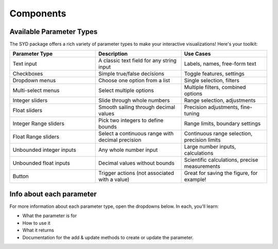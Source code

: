 Components
==========

Available Parameter Types
-------------------------

The SYD package offers a rich variety of parameter types to make your interactive visualizations! Here's your toolkit:

.. list-table:: 
   :widths: 40 40 40
   :header-rows: 1

   * - Parameter Type
     - Description
     - Use Cases
   * - Text input
     - A classic text field for any string input
     - Labels, names, free-form text
   * - Checkboxes
     - Simple true/false decisions
     - Toggle features, settings
   * - Dropdown menus
     - Choose one option from a list
     - Single selection, filters
   * - Multi-select menus
     - Select multiple options
     - Multiple filters, combined options
   * - Integer sliders
     - Slide through whole numbers
     - Range selection, adjustments
   * - Float sliders
     - Smooth sailing through decimal values
     - Precision adjustments, fine-tuning
   * - Integer Range sliders
     - Pick two integers to define bounds
     - Range limits, boundary settings
   * - Float Range sliders
     - Select a continuous range with decimal precision
     - Continuous range selection, precision limits
   * - Unbounded integer inputs
     - Any whole number input
     - Large number inputs, calculations
   * - Unbounded float inputs
     - Decimal values without bounds
     - Scientific calculations, precise measurements
   * - Button
     - Trigger actions (not associated with a value)
     - Great for saving the figure, for example!

Info about each parameter
-------------------------

For more information about each parameter type, open the dropdowns below. In each, you'll learn:

* What the parameter is for
* How to use it
* What it returns
* Documentation for the add & update methods to create or update the parameter.

.. dropdown:: Text input
  :class-title: bg-primary text-white
  :class-body: bg-light

  Text input parameters are used to get a string input from the user. 
  
  Their format is a simple text field and they return strings. You can use them
  for whatever you want as long as you can represent it as a string!

  .. image:: ../assets/component_screenshots/text_input.png
    :alt: Text Input
    :align: center

  .. automethod:: syd.viewer.Viewer.add_text
    :no-index:

  .. automethod:: syd.viewer.Viewer.update_text
    :no-index:

.. dropdown:: Checkboxes
  :class-title: bg-primary text-white
  :class-body: bg-light  

  Checkbox parameters are used to get a boolean input from the user. 
  
  Their format is a checkbox and they return booleans. They're great for toggling features
  on and off or changing the state of something. 
  
  For example, you could use a checkbox to toggle whether a certain plot is shown or not - 
  or whether to show an average with a line plot vs the raw data with a scatter plot. 

  .. image:: ../assets/component_screenshots/checkbox.png
    :alt: Checkbox
    :align: center

  .. automethod:: syd.viewer.Viewer.add_boolean
    :no-index:

  .. automethod:: syd.viewer.Viewer.update_boolean
    :no-index:
  
.. dropdown:: Dropdown menus
  :class-title: bg-primary text-white
  :class-body: bg-light  

  Dropdown menu parameters are used to choose a single option from a list. 
  
  Dropdown menus accept a list of options, and the value of the parameter is the selected option.
  What you put in the list is completely up to you, as long as you can find it in the list with a
  standard ``==`` comparison.
  
  These are great for situations where you need to choose from a few options. For example, you might
  want to show data from a particular session, where the "options" are the names of each session. They
  can also be used to show different plots or different calculations, etc etc etc. 

  .. image:: ../assets/component_screenshots/dropdown.png
    :alt: Dropdown Menu
    :align: center

  .. automethod:: syd.viewer.Viewer.add_selection
    :no-index:

  .. automethod:: syd.viewer.Viewer.update_selection
    :no-index:

.. dropdown:: Multi-select menus
  :class-title: bg-primary text-white
  :class-body: bg-light  

  Multi-select menu parameters are used to choose multiple options from a list. 

  Multi-select menus accept a list of options, and the value of the parameter a list of the currently selected
  options. What you put in the list is completely up to you, as long as you can find it in the list with a
  standard ``==`` comparison.
  
  These are great for situations where you need to select groups of things. For example, you might want to select
  multiple sessions to include in a plot, or multiple channels to include in a calculation. Maybe you have a plot
  that shows the same data in a variety of ways, and you want to decide which parts to show overlaid on top of
  each other. 

  .. image:: ../assets/component_screenshots/multiselect.png
    :alt: Multi-select Menu
    :align: center

  .. automethod:: syd.viewer.Viewer.add_multiple_selection
    :no-index:

  .. automethod:: syd.viewer.Viewer.update_multiple_selection
    :no-index:


.. dropdown:: Integer sliders
  :class-title: bg-primary text-white
  :class-body: bg-light  

  Integer slider parameters are used to select a single integer value within a defined range.
  
  Their format is a slider that snaps to whole numbers, and they return integers. These are perfect
  for situations where you need to select from a sequence of numbers, like choosing how many items
  to display, selecting a specific frame number in a sequence, or adjusting discrete quantities.
  
  For example, you might use an integer slider to select which trial number to display in an
  experiment, or to adjust the number of bins in a histogram.

  **NOTE:** You can change the value by dragging the slider or by typing in the value in the text field!

  .. image:: ../assets/component_screenshots/integer.png
    :alt: Integer Slider
    :align: center

  .. automethod:: syd.viewer.Viewer.add_integer
    :no-index:

  .. automethod:: syd.viewer.Viewer.update_integer
    :no-index:


.. dropdown:: Float sliders
  :class-title: bg-primary text-white
  :class-body: bg-light  

  Float slider parameters are used to select a decimal value within a defined range.
  
  Their format is a smooth slider that allows for decimal values, and they return floats. These are
  ideal for continuous adjustments where precision matters, like setting thresholds, adjusting
  scaling factors, or fine-tuning visual parameters. You can set the step size of the slider to be
  as small or as large as you want for extra control over the values. 
  
  For example, you might use a float slider to adjust the transparency of a plot overlay, set a
  correlation threshold, or control the smoothing factor in a data processing step.

  **NOTE:** You can change the value by dragging the slider or by typing in the value in the text field!

  .. image:: ../assets/component_screenshots/float.png
    :alt: Float Slider
    :align: center

  .. automethod:: syd.viewer.Viewer.add_float
    :no-index:

  .. automethod:: syd.viewer.Viewer.update_float
    :no-index:


.. dropdown:: Integer Range sliders
  :class-title: bg-primary text-white
  :class-body: bg-light  

  Integer range slider parameters are used to select a range between two integer values.
  
  Their format is a dual-handle slider that snaps to whole numbers, and they return a tuple of
  integers (start, end). These are perfect for defining discrete intervals or bounds, like
  selecting a range of frames, specifying trial numbers, or setting count-based limits.
  
  For example, you might use an integer range slider to select a span of time points in a
  recording, or to specify the start and end indices for a data subset.

  **NOTE:** You can change the value by dragging the slider or by typing in the values in the text field!

  .. image:: ../assets/component_screenshots/integer_range.png
    :alt: Integer Range Slider
    :align: center

  .. automethod:: syd.viewer.Viewer.add_integer_range
    :no-index:

  .. automethod:: syd.viewer.Viewer.update_integer_range
    :no-index:


.. dropdown:: Float Range sliders
  :class-title: bg-primary text-white
  :class-body: bg-light  

  Float range slider parameters are used to select a continuous range between two decimal values.
  
  Their format is a dual-handle slider that allows for decimal values, and they return a tuple of
  floats (start, end). These are ideal for defining continuous intervals where precision matters,
  like specifying frequency bands, setting value thresholds, or defining time windows.
  
  For example, you might use a float range slider to select a specific frequency band for
  filtering, or to define minimum and maximum values for data normalization.

  In addition, float sliders are a great way to control the xlim or ylim of a plot if you want it to
  be persistent when you are updating the other parameters!!!

  **NOTE:** You can change the value by dragging the slider or by typing in the values in the text field!

  .. image:: ../assets/component_screenshots/float_range.png
    :alt: Float Range Slider
    :align: center

  .. automethod:: syd.viewer.Viewer.add_float_range
    :no-index:

  .. automethod:: syd.viewer.Viewer.update_float_range
    :no-index:


.. dropdown:: Unbounded integer inputs
  :class-title: bg-primary text-white
  :class-body: bg-light  

  Unbounded integer input parameters are used when you need to input any whole number without
  range restrictions.
  
  Their format is a simple number input field that only accepts integers, and they return integers.
  These are perfect for situations where you can't predict the range of values needed, like
  entering large numbers, IDs, or counts that could vary widely.
  
  For example, you might use an unbounded integer input to specify a random seed for
  reproducibility, enter a specific trial number in a large dataset, or input a timestamp.

  .. image:: ../assets/component_screenshots/unbounded_integer.png
    :alt: Unbounded Integer Input
    :align: center

  .. automethod:: syd.viewer.Viewer.add_unbounded_integer
    :no-index:

  .. automethod:: syd.viewer.Viewer.update_unbounded_integer
    :no-index:


.. dropdown:: Unbounded float inputs  
  :class-title: bg-primary text-white
  :class-body: bg-light  

  Unbounded float input parameters are used when you need to input any decimal number without
  range restrictions.
  
  Their format is a simple number input field that accepts decimal values, and they return floats.
  These are ideal for situations where you need precise numerical input without constraints, like
  entering scientific measurements, custom scaling factors, or exact values for calculations.
  
  For example, you might use an unbounded float input to enter a specific frequency value,
  provide a custom threshold, or input exact coordinates for visualization.

  .. image:: ../assets/component_screenshots/unbounded_float.png
    :alt: Unbounded Float Input
    :align: center

  .. automethod:: syd.viewer.Viewer.add_unbounded_float
    :no-index:

  .. automethod:: syd.viewer.Viewer.update_unbounded_float
    :no-index:

.. dropdown:: Button
  :class-title: bg-primary text-white
  :class-body: bg-light  

  Button parameters are used to trigger actions.
  
  They don't return anything, but they are great for triggering actions like saving the figure,
  running a calculation, or performing an operation. 
  
  For example, suppose you're using Syd to look at example data to pick which one you want to use
  as the main example in your paper. You could use a button to save a reference to the current selection
  so that you can save it for later!

  .. image:: ../assets/component_screenshots/button.png
    :alt: Button
    :align: center

  .. automethod:: syd.viewer.Viewer.add_button
    :no-index:

  .. automethod:: syd.viewer.Viewer.update_button
    :no-index:

